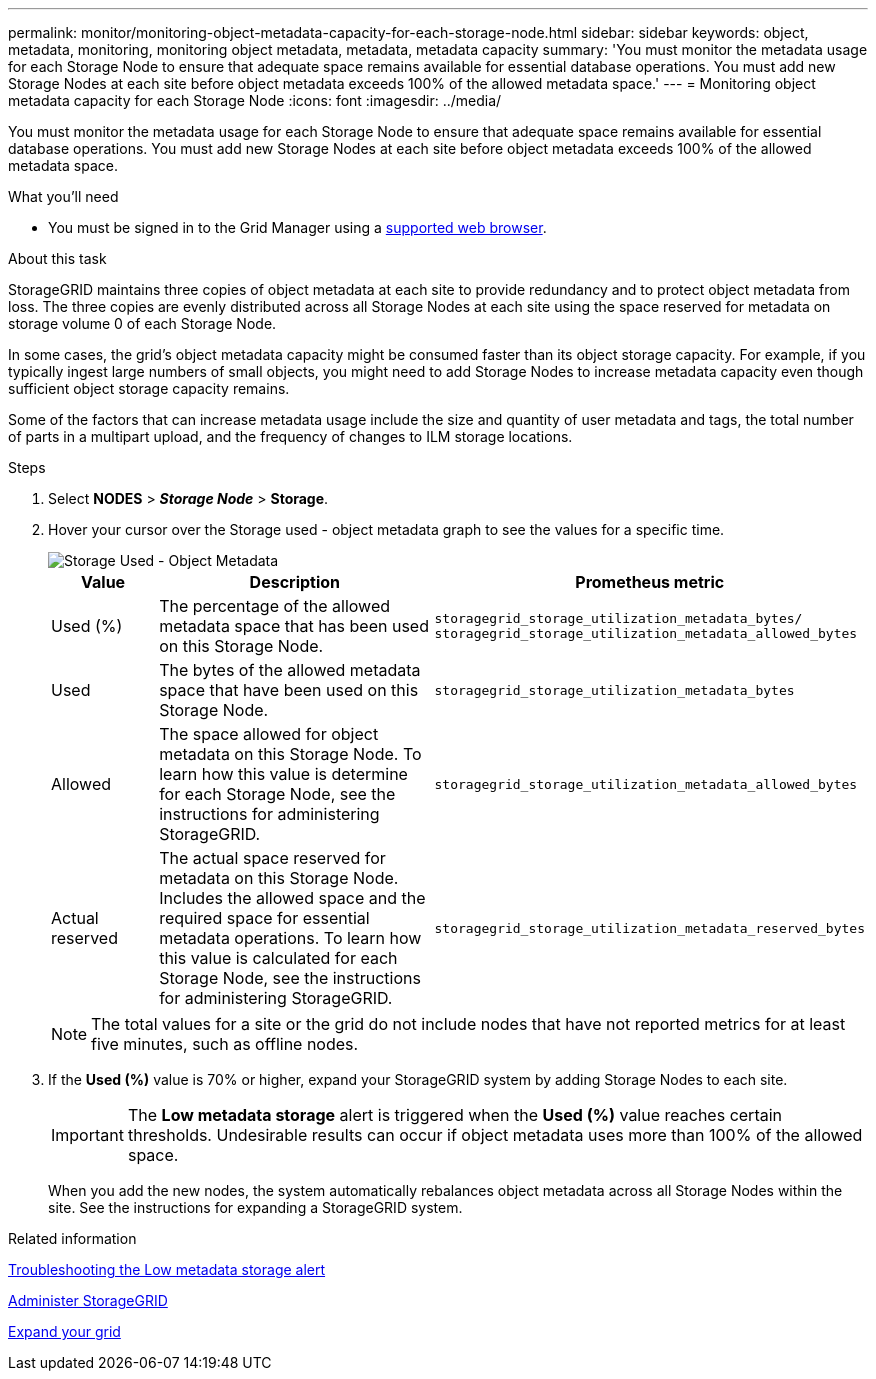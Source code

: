 ---
permalink: monitor/monitoring-object-metadata-capacity-for-each-storage-node.html
sidebar: sidebar
keywords: object, metadata, monitoring, monitoring object metadata, metadata, metadata capacity
summary: 'You must monitor the metadata usage for each Storage Node to ensure that adequate space remains available for essential database operations. You must add new Storage Nodes at each site before object metadata exceeds 100% of the allowed metadata space.'
---
= Monitoring object metadata capacity for each Storage Node
:icons: font
:imagesdir: ../media/

[.lead]
You must monitor the metadata usage for each Storage Node to ensure that adequate space remains available for essential database operations. You must add new Storage Nodes at each site before object metadata exceeds 100% of the allowed metadata space.

.What you'll need
* You must be signed in to the Grid Manager using a xref:../admin/web-browser-requirements.adoc[supported web browser].

.About this task
StorageGRID maintains three copies of object metadata at each site to provide redundancy and to protect object metadata from loss. The three copies are evenly distributed across all Storage Nodes at each site using the space reserved for metadata on storage volume 0 of each Storage Node.

In some cases, the grid's object metadata capacity might be consumed faster than its object storage capacity. For example, if you typically ingest large numbers of small objects, you might need to add Storage Nodes to increase metadata capacity even though sufficient object storage capacity remains.

Some of the factors that can increase metadata usage include the size and quantity of user metadata and tags, the total number of parts in a multipart upload, and the frequency of changes to ILM storage locations.

.Steps
. Select *NODES* > *_Storage Node_* > *Storage*.
. Hover your cursor over the Storage used - object metadata graph to see the values for a specific time.
+
image::../media/storage_used_object_metadata.png[Storage Used - Object Metadata]
+
[cols="1a,3a,2a" options="header"]
|===
| Value| Description| Prometheus metric

|Used (%)
|The percentage of the allowed metadata space that has been used on this Storage Node.
|`storagegrid_storage_utilization_metadata_bytes/ storagegrid_storage_utilization_metadata_allowed_bytes`

|Used
|The bytes of the allowed metadata space that have been used on this Storage Node.
|`storagegrid_storage_utilization_metadata_bytes`

|Allowed
|The space allowed for object metadata on this Storage Node.     To learn how this value is determine for each Storage Node, see the instructions for administering StorageGRID.
|`storagegrid_storage_utilization_metadata_allowed_bytes`

|Actual reserved
|The actual space reserved for metadata on this Storage Node. Includes the allowed space and the required space for essential metadata operations.     To learn how this value is calculated for each Storage Node, see the instructions for administering StorageGRID.
|`storagegrid_storage_utilization_metadata_reserved_bytes`

|===
NOTE: The total values for a site or the grid do not include nodes that have not reported metrics for at least five minutes, such as offline nodes.

. If the *Used (%)* value is 70% or higher, expand your StorageGRID system by adding Storage Nodes to each site.
+
IMPORTANT: The *Low metadata storage* alert is triggered when the *Used (%)* value reaches certain thresholds. Undesirable results can occur if object metadata uses more than 100% of the allowed space.
+
When you add the new nodes, the system automatically rebalances object metadata across all Storage Nodes within the site. See the instructions for expanding a StorageGRID system.

.Related information

xref:troubleshooting-storagegrid-system.adoc[Troubleshooting the Low metadata storage alert]

xref:../admin/index.adoc[Administer StorageGRID]

xref:../expand/index.adoc[Expand your grid]
